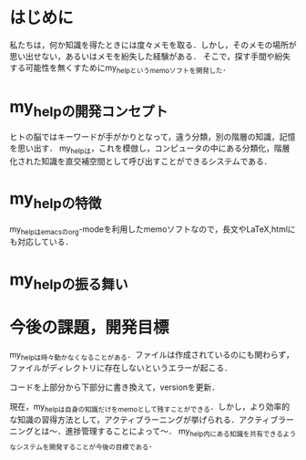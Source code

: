 #+STARTUP: indent nolineimages

* はじめに
私たちは，何か知識を得たときには度々メモを取る．しかし，そのメモの場所が思い出せない，あるいはメモを紛失した経験がある．
そこで，探す手間や紛失する可能性を無くすためにmy_helpというmemoソフトを開発した．

* my_helpの開発コンセプト
ヒトの脳ではキーワードが手がかりとなって，違う分類，別の階層の知識，記憶を思い出す．
my_helpは，これを模倣し，コンピュータの中にある分類化，階層化された知識を直交補空間として呼び出すことができるシステムである．

* my_helpの特徴
my_helpはemacsのorg-modeを利用したmemoソフトなので，長文やLaTeX,htmlにも対応している．

* my_helpの振る舞い


* 今後の課題，開発目標
my_helpは時々動かなくなることがある．ファイルは作成されているのにも関わらず，ファイルがディレクトリに存在しないというエラーが起こる．

コードを上部分から下部分に書き換えて，versionを更新．

現在，my_helpは自身の知識だけをmemoとして残すことができる．しかし，より効率的な知識の習得方法として，アクティブラーニングが挙げられる．アクティブラーニングとは〜．進捗管理することによって〜．
my_help内にある知識を共有できるようなシステムを開発することが今後の目標である．
